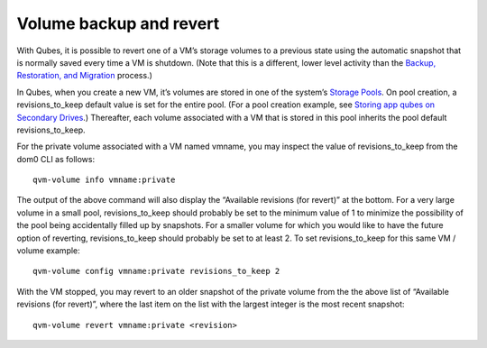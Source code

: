 ========================
Volume backup and revert
========================

With Qubes, it is possible to revert one of a VM’s storage volumes to a
previous state using the automatic snapshot that is normally saved every
time a VM is shutdown. (Note that this is a different, lower level
activity than the `Backup, Restoration, and
Migration </doc/backup-restore/>`__ process.)

In Qubes, when you create a new VM, it’s volumes are stored in one of
the system’s `Storage Pools </doc/storage-pools/>`__. On pool creation,
a revisions_to_keep default value is set for the entire pool. (For a
pool creation example, see `Storing app qubes on Secondary
Drives </doc/secondary-storage/>`__.) Thereafter, each volume associated
with a VM that is stored in this pool inherits the pool default
revisions_to_keep.

For the private volume associated with a VM named vmname, you may
inspect the value of revisions_to_keep from the dom0 CLI as follows:

::

   qvm-volume info vmname:private

The output of the above command will also display the “Available
revisions (for revert)” at the bottom. For a very large volume in a
small pool, revisions_to_keep should probably be set to the minimum
value of 1 to minimize the possibility of the pool being accidentally
filled up by snapshots. For a smaller volume for which you would like to
have the future option of reverting, revisions_to_keep should probably
be set to at least 2. To set revisions_to_keep for this same VM / volume
example:

::

   qvm-volume config vmname:private revisions_to_keep 2

With the VM stopped, you may revert to an older snapshot of the private
volume from the the above list of “Available revisions (for revert)”,
where the last item on the list with the largest integer is the most
recent snapshot:

::

   qvm-volume revert vmname:private <revision>
